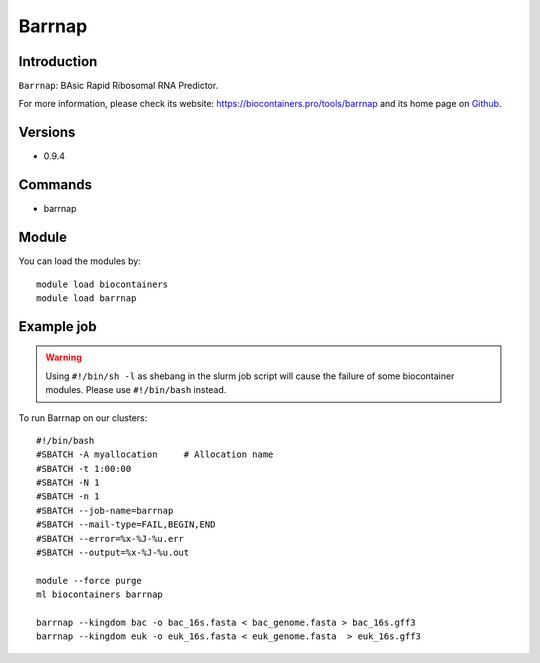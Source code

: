 .. _backbone-label:

Barrnap
==============================

Introduction
~~~~~~~~
``Barrnap``: BAsic Rapid Ribosomal RNA Predictor. 

| For more information, please check its website: https://biocontainers.pro/tools/barrnap and its home page on `Github`_.

Versions
~~~~~~~~
- 0.9.4

Commands
~~~~~~~
- barrnap

Module
~~~~~~~~
You can load the modules by::
    
    module load biocontainers
    module load barrnap

Example job
~~~~~
.. warning::
    Using ``#!/bin/sh -l`` as shebang in the slurm job script will cause the failure of some biocontainer modules. Please use ``#!/bin/bash`` instead.

To run Barrnap on our clusters::

    #!/bin/bash
    #SBATCH -A myallocation     # Allocation name 
    #SBATCH -t 1:00:00
    #SBATCH -N 1
    #SBATCH -n 1
    #SBATCH --job-name=barrnap
    #SBATCH --mail-type=FAIL,BEGIN,END
    #SBATCH --error=%x-%J-%u.err
    #SBATCH --output=%x-%J-%u.out

    module --force purge
    ml biocontainers barrnap

    barrnap --kingdom bac -o bac_16s.fasta < bac_genome.fasta > bac_16s.gff3
    barrnap --kingdom euk -o euk_16s.fasta < euk_genome.fasta  > euk_16s.gff3

.. _Github: https://github.com/tseemann/barrnap

